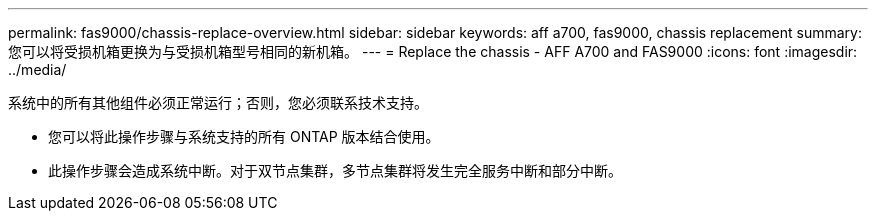 ---
permalink: fas9000/chassis-replace-overview.html 
sidebar: sidebar 
keywords: aff a700, fas9000, chassis replacement 
summary: 您可以将受损机箱更换为与受损机箱型号相同的新机箱。 
---
= Replace the chassis - AFF A700 and FAS9000
:icons: font
:imagesdir: ../media/


[role="lead"]
系统中的所有其他组件必须正常运行；否则，您必须联系技术支持。

* 您可以将此操作步骤与系统支持的所有 ONTAP 版本结合使用。
* 此操作步骤会造成系统中断。对于双节点集群，多节点集群将发生完全服务中断和部分中断。

